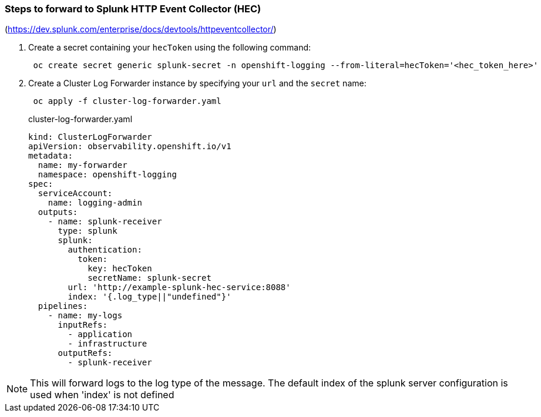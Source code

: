=== Steps to forward to Splunk HTTP Event Collector (HEC)

(https://dev.splunk.com/enterprise/docs/devtools/httpeventcollector/)

. Create a secret containing your `hecToken` using the following command:
+
----
 oc create secret generic splunk-secret -n openshift-logging --from-literal=hecToken='<hec_token_here>'
----

. Create a Cluster Log Forwarder instance by specifying your `url` and the `secret` name:
+
----
 oc apply -f cluster-log-forwarder.yaml
----
+
.cluster-log-forwarder.yaml
[source,yaml]
----
kind: ClusterLogForwarder
apiVersion: observability.openshift.io/v1
metadata:
  name: my-forwarder
  namespace: openshift-logging
spec:
  serviceAccount:
    name: logging-admin
  outputs:
    - name: splunk-receiver
      type: splunk
      splunk:
        authentication:
          token:
            key: hecToken
            secretName: splunk-secret
        url: 'http://example-splunk-hec-service:8088'
        index: '{.log_type||"undefined"}'
  pipelines:
    - name: my-logs
      inputRefs:
        - application
        - infrastructure
      outputRefs:
        - splunk-receiver
----

NOTE: This will forward logs to the log type of the message.  The default index of the splunk server configuration is used when 'index' is not defined
